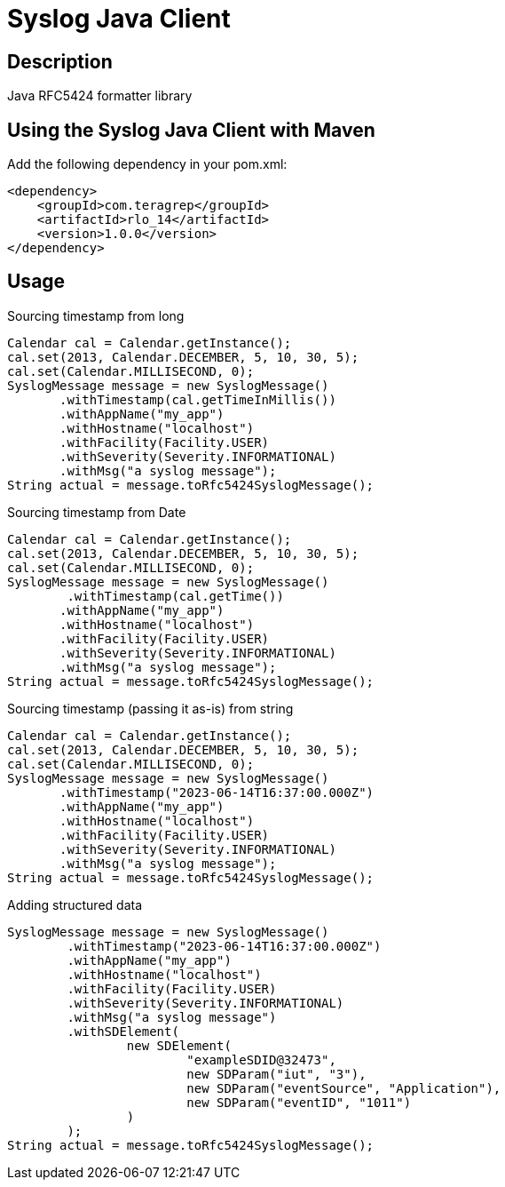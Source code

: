 = Syslog Java Client

== Description

Java RFC5424 formatter library

== Using the Syslog Java Client with Maven

Add the following dependency in your pom.xml:

[source,xml]
----
<dependency>
    <groupId>com.teragrep</groupId>
    <artifactId>rlo_14</artifactId>
    <version>1.0.0</version>
</dependency>
----

== Usage

Sourcing timestamp from long
[source,java]
----
Calendar cal = Calendar.getInstance();
cal.set(2013, Calendar.DECEMBER, 5, 10, 30, 5);
cal.set(Calendar.MILLISECOND, 0);
SyslogMessage message = new SyslogMessage()
       .withTimestamp(cal.getTimeInMillis())
       .withAppName("my_app")
       .withHostname("localhost")
       .withFacility(Facility.USER)
       .withSeverity(Severity.INFORMATIONAL)
       .withMsg("a syslog message");
String actual = message.toRfc5424SyslogMessage();
----

Sourcing timestamp from Date
[source,java]
----
Calendar cal = Calendar.getInstance();
cal.set(2013, Calendar.DECEMBER, 5, 10, 30, 5);
cal.set(Calendar.MILLISECOND, 0);
SyslogMessage message = new SyslogMessage()
        .withTimestamp(cal.getTime())
       .withAppName("my_app")
       .withHostname("localhost")
       .withFacility(Facility.USER)
       .withSeverity(Severity.INFORMATIONAL)
       .withMsg("a syslog message");
String actual = message.toRfc5424SyslogMessage();
----

Sourcing timestamp (passing it as-is) from string
[source,java]
----
Calendar cal = Calendar.getInstance();
cal.set(2013, Calendar.DECEMBER, 5, 10, 30, 5);
cal.set(Calendar.MILLISECOND, 0);
SyslogMessage message = new SyslogMessage()
       .withTimestamp("2023-06-14T16:37:00.000Z")
       .withAppName("my_app")
       .withHostname("localhost")
       .withFacility(Facility.USER)
       .withSeverity(Severity.INFORMATIONAL)
       .withMsg("a syslog message");
String actual = message.toRfc5424SyslogMessage();
----

Adding structured data

[source,java]
----
SyslogMessage message = new SyslogMessage()
        .withTimestamp("2023-06-14T16:37:00.000Z")
        .withAppName("my_app")
        .withHostname("localhost")
        .withFacility(Facility.USER)
        .withSeverity(Severity.INFORMATIONAL)
        .withMsg("a syslog message")
        .withSDElement(
                new SDElement(
                        "exampleSDID@32473",
                        new SDParam("iut", "3"),
                        new SDParam("eventSource", "Application"),
                        new SDParam("eventID", "1011")
                )
        );
String actual = message.toRfc5424SyslogMessage();
----